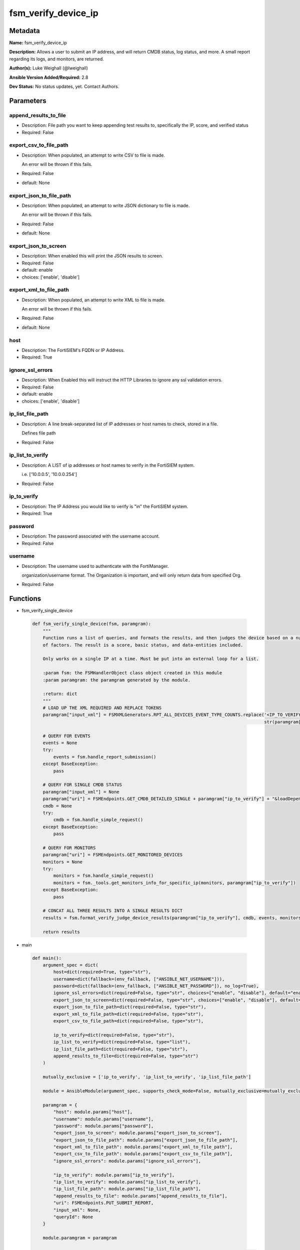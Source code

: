 ====================
fsm_verify_device_ip
====================


Metadata
--------




**Name:** fsm_verify_device_ip

**Description:** Allows a user to submit an IP address, and will return CMDB status, log status, and more.
A small report regarding its logs, and monitors, are returned.


**Author(s):** Luke Weighall (@lweighall)

**Ansible Version Added/Required:** 2.8

**Dev Status:** No status updates, yet. Contact Authors.

Parameters
----------

append_results_to_file
++++++++++++++++++++++

- Description: File path you want to keep appending test results to, specifically the IP, score, and verified status

  

- Required: False

export_csv_to_file_path
+++++++++++++++++++++++

- Description: When populated, an attempt to write CSV to file is made.

  An error will be thrown if this fails.

  

- Required: False

- default: None

export_json_to_file_path
++++++++++++++++++++++++

- Description: When populated, an attempt to write JSON dictionary to file is made.

  An error will be thrown if this fails.

  

- Required: False

- default: None

export_json_to_screen
+++++++++++++++++++++

- Description: When enabled this will print the JSON results to screen.

  

- Required: False

- default: enable

- choices: ['enable', 'disable']

export_xml_to_file_path
+++++++++++++++++++++++

- Description: When populated, an attempt to write XML to file is made.

  An error will be thrown if this fails.

  

- Required: False

- default: None

host
++++

- Description: The FortiSIEM's FQDN or IP Address.

  

- Required: True

ignore_ssl_errors
+++++++++++++++++

- Description: When Enabled this will instruct the HTTP Libraries to ignore any ssl validation errors.

  

- Required: False

- default: enable

- choices: ['enable', 'disable']

ip_list_file_path
+++++++++++++++++

- Description: A line break-separated list of IP addresses or host names to check, stored in a file.

  Defines file path

  

- Required: False

ip_list_to_verify
+++++++++++++++++

- Description: A LIST of ip addresses or host names to verify in the FortiSIEM system.

  i.e. ['10.0.0.5', '10.0.0.254']

  

- Required: False

ip_to_verify
++++++++++++

- Description: The IP Address you would like to verify is "in" the FortiSIEM system.

  

- Required: True

password
++++++++

- Description: The password associated with the username account.

  

- Required: False

username
++++++++

- Description: The username used to authenticate with the FortiManager.

  organization/username format. The Organization is important, and will only return data from specified Org.

  

- Required: False




Functions
---------




- fsm_verify_single_device

 .. code-block:: python

    def fsm_verify_single_device(fsm, paramgram):
        """
        Function runs a list of queries, and formats the results, and then judges the device based on a number
        of factors. The result is a score, basic status, and data-entities included.
    
        Only works on a single IP at a time. Must be put into an external loop for a list.
    
        :param fsm: the FSMHandlerObject class object created in this module
        :param paramgram: the paramgram generated by the module.
    
        :return: dict
        """
        # LOAD UP THE XML REQUIRED AND REPLACE TOKENS
        paramgram["input_xml"] = FSMXMLGenerators.RPT_ALL_DEVICES_EVENT_TYPE_COUNTS.replace('<IP_TO_VERIFY>',
                                                                                            str(paramgram["ip_to_verify"]))
    
        # QUERY FOR EVENTS
        events = None
        try:
            events = fsm.handle_report_submission()
        except BaseException:
            pass
    
        # QUERY FOR SINGLE CMDB STATUS
        paramgram["input_xml"] = None
        paramgram["uri"] = FSMEndpoints.GET_CMDB_DETAILED_SINGLE + paramgram["ip_to_verify"] + "&loadDepend=true"
        cmdb = None
        try:
            cmdb = fsm.handle_simple_request()
        except BaseException:
            pass
    
        # QUERY FOR MONITORS
        paramgram["uri"] = FSMEndpoints.GET_MONITORED_DEVICES
        monitors = None
        try:
            monitors = fsm.handle_simple_request()
            monitors = fsm._tools.get_monitors_info_for_specific_ip(monitors, paramgram["ip_to_verify"])
        except BaseException:
            pass
    
        # CONCAT ALL THREE RESULTS INTO A SINGLE RESULTS DICT
        results = fsm.format_verify_judge_device_results(paramgram["ip_to_verify"], cmdb, events, monitors)
    
        return results
    
    

- main

 .. code-block:: python

    def main():
        argument_spec = dict(
            host=dict(required=True, type="str"),
            username=dict(fallback=(env_fallback, ["ANSIBLE_NET_USERNAME"])),
            password=dict(fallback=(env_fallback, ["ANSIBLE_NET_PASSWORD"]), no_log=True),
            ignore_ssl_errors=dict(required=False, type="str", choices=["enable", "disable"], default="enable"),
            export_json_to_screen=dict(required=False, type="str", choices=["enable", "disable"], default="enable"),
            export_json_to_file_path=dict(required=False, type="str"),
            export_xml_to_file_path=dict(required=False, type="str"),
            export_csv_to_file_path=dict(required=False, type="str"),
    
            ip_to_verify=dict(required=False, type="str"),
            ip_list_to_verify=dict(required=False, type="list"),
            ip_list_file_path=dict(required=False, type="str"),
            append_results_to_file=dict(required=False, type="str")
        )
    
        mutually_exclusive = ['ip_to_verify', 'ip_list_to_verify', 'ip_list_file_path']
    
        module = AnsibleModule(argument_spec, supports_check_mode=False, mutually_exclusive=mutually_exclusive, )
    
        paramgram = {
            "host": module.params["host"],
            "username": module.params["username"],
            "password": module.params["password"],
            "export_json_to_screen": module.params["export_json_to_screen"],
            "export_json_to_file_path": module.params["export_json_to_file_path"],
            "export_xml_to_file_path": module.params["export_xml_to_file_path"],
            "export_csv_to_file_path": module.params["export_csv_to_file_path"],
            "ignore_ssl_errors": module.params["ignore_ssl_errors"],
    
            "ip_to_verify": module.params["ip_to_verify"],
            "ip_list_to_verify": module.params["ip_list_to_verify"],
            "ip_list_file_path": module.params["ip_list_file_path"],
            "append_results_to_file": module.params["append_results_to_file"],
            "uri": FSMEndpoints.PUT_SUBMIT_REPORT,
            "input_xml": None,
            "queryId": None
        }
    
        module.paramgram = paramgram
    
        # TRY TO INIT THE CONNECTION SOCKET PATH AND FortiManagerHandler OBJECT AND TOOLS
        fsm = None
        results = DEFAULT_EXIT_MSG
        results_list = list()
        try:
            fsm = FortiSIEMHandler(module)
        except BaseException as err:
            raise FSMBaseException("Couldn't load FortiSIEM Handler from mod_utils. Error: " + str(err))
    
        if paramgram["ip_to_verify"]:
            results = fsm_verify_single_device(fsm, paramgram)
    
        if paramgram["ip_list_file_path"] or paramgram["ip_list_to_verify"]:
            if paramgram["ip_list_to_verify"]:
                if isinstance(paramgram["ip_list_to_verify"], list):
                    for ip in paramgram["ip_list_to_verify"]:
                        if ip != "" and ip is not None:
                            paramgram["ip_to_verify"] = str(ip)
                            results_add = fsm_verify_single_device(fsm, paramgram)
                            results_list.append(results_add)
    
            if paramgram["ip_list_file_path"]:
                results_list = list()
                ip_list = fsm.get_file_contents(paramgram["ip_list_file_path"])
                parsed_ip_list = ip_list.split("\n")
                for ip in parsed_ip_list:
                    if ip != "" and ip is not None:
                        paramgram["ip_to_verify"] = str(ip)
                        results_add = fsm_verify_single_device(fsm, paramgram)
                        results_list.append(results_add)
    
            results = {
                "rc": 200,
                "json_results": {"all_results": results_list},
                "xml_results": {"all_results": results_list},
            }
    
        # WRITE TO THE FILE IF SPECIFIED
        try:
            if paramgram["append_results_to_file"]:
                try:
                    if results["json_results"]["all_results"]:
                        for result in results["json_results"]["all_results"]:
                            fsm._tools.append_file_with_device_results(result, paramgram["append_results_to_file"])
                except BaseException:
                    try:
                        fsm._tools.append_file_with_device_results(results,
                                                                   paramgram["append_results_to_file"])
                    except BaseException as err:
                        raise FSMBaseException(msg="An issue happened writing the results to a file. Error: " + str(err))
        except BaseException as err:
            raise FSMBaseException(msg="An issue happened writing the results to a file. Error: " + str(err))
    
        # EXIT USING GOVERN_RESPONSE()
        fsm.govern_response(module=module, results=results, changed=False,
                            ansible_facts=fsm.construct_ansible_facts(results["json_results"],
                                                                      module.params,
                                                                      paramgram))
    
        return module.exit_json(msg=results)
    
    



Module Source Code
------------------

.. code-block:: python

    #!/usr/bin/python
    #
    # This file is part of Ansible
    #
    # Ansible is free software: you can redistribute it and/or modify
    # it under the terms of the GNU General Public License as published by
    # the Free Software Foundation, either version 3 of the License, or
    # (at your option) any later version.
    #
    # Ansible is distributed in the hope that it will be useful,
    # but WITHOUT ANY WARRANTY; without even the implied warranty of
    # MERCHANTABILITY or FITNESS FOR A PARTICULAR PURPOSE.  See the
    # GNU General Public License for more details.
    #
    # You should have received a copy of the GNU General Public License
    # along with Ansible.  If not, see <http://www.gnu.org/licenses/>.
    #
    
    from __future__ import absolute_import, division, print_function
    
    __metaclass__ = type
    
    ANSIBLE_METADATA = {
        "metadata_version": "1.1",
        "status": ["preview"],
        "supported_by": "community"
    }
    
    DOCUMENTATION = '''
    ---
    module: fsm_verify_device_ip
    version_added: "2.8"
    author: Luke Weighall (@lweighall)
    short_description: Checks for the existence of a device in the FortiSIEM System.
    description:
      - Allows a user to submit an IP address, and will return CMDB status, log status, and more.
      - A small report regarding its logs, and monitors, are returned.
    
    options:
      host:
        description:
          - The FortiSIEM's FQDN or IP Address.
        required: true
    
      username:
        description:
          - The username used to authenticate with the FortiManager.
          - organization/username format. The Organization is important, and will only return data from specified Org.
        required: false
    
      password:
        description:
          - The password associated with the username account.
        required: false
    
      ignore_ssl_errors:
        description:
          - When Enabled this will instruct the HTTP Libraries to ignore any ssl validation errors.
        required: false
        default: "enable"
        choices: ["enable", "disable"]
    
      export_json_to_screen:
        description:
          - When enabled this will print the JSON results to screen.
        required: false
        default: "enable"
        choices: ["enable", "disable"]
    
      export_json_to_file_path:
        description:
          - When populated, an attempt to write JSON dictionary to file is made.
          - An error will be thrown if this fails.
        required: false
        default: None
    
      export_xml_to_file_path:
        description:
          - When populated, an attempt to write XML to file is made.
          - An error will be thrown if this fails.
        required: false
        default: None
    
      export_csv_to_file_path:
        description:
          - When populated, an attempt to write CSV to file is made.
          - An error will be thrown if this fails.
        required: false
        default: None
    
      ip_to_verify:
        description:
          - The IP Address you would like to verify is "in" the FortiSIEM system.
        required: true
    
      ip_list_to_verify:
        description:
          - A LIST of ip addresses or host names to verify in the FortiSIEM system.
          - i.e. ['10.0.0.5', '10.0.0.254']
        required: false
        type: list
    
      ip_list_file_path:
        description:
          - A line break-separated list of IP addresses or host names to check, stored in a file.
          - Defines file path
        required: false
    
      append_results_to_file:
        description:
          - File path you want to keep appending test results to, specifically the IP, score, and verified status
        required: false
    '''
    
    EXAMPLES = '''
    - name: VERIFY A DEVICE
      fsm_verify_device_ip:
        host: "{{ inventory_hostname }}"
        username: "{{ username }}"
        password: "{{ password }}"
        ignore_ssl_errors: "enable"
        ip_to_verify: "10.0.0.5"
        export_json_to_file_path: "/root/deviceExists.json"
        append_results_to_file: "/root/verification.csv"
    
    - name: TEST VERIFY A DEVICE THAT DOESN'T EXIST
      fsm_verify_device_ip:
        host: "{{ inventory_hostname }}"
        username: "{{ username }}"
        password: "{{ password }}"
        ignore_ssl_errors: "enable"
        ip_to_verify: "10.0.0.45"
        export_json_to_file_path: "/root/deviceNoExist.json"
        append_results_to_file: "/root/verification.csv"
        export_json_to_screen: "enable"
    
    - name: VERIFY A DEVICE FROM A LIST
      fsm_verify_device_ip:
        host: "{{ inventory_hostname }}"
        username: "{{ username }}"
        password: "{{ password }}"
        ignore_ssl_errors: "enable"
        ip_list_to_verify: ["10.0.0.5", "10.0.0.10", "10.0.0.254"]
        export_json_to_file_path: "/root/deviceExistsList.json"
        append_results_to_file: "/root/verificationList.csv"
    
    - name: VERIFY A DEVICE LIST FROM FILE
      fsm_verify_device_ip:
        host: "{{ inventory_hostname }}"
        username: "{{ username }}"
        password: "{{ password }}"
        ignore_ssl_errors: "enable"
        ip_list_file_path: "/root/verify_list.txt"
        export_json_to_file_path: "/root/deviceExists.json"
        append_results_to_file: "/root/verificationList.csv"
    
    '''
    
    RETURN = """
    api_result:
      description: full API response, includes status code and message
      returned: always
      type: str
    """
    
    from ansible.module_utils.basic import AnsibleModule, env_fallback
    from ansible.module_utils.network.fortisiem.common import FSMEndpoints
    from ansible.module_utils.network.fortisiem.common import FSMBaseException
    from ansible.module_utils.network.fortisiem.common import DEFAULT_EXIT_MSG
    from ansible.module_utils.network.fortisiem.fortisiem import FortiSIEMHandler
    from ansible.module_utils.network.fortisiem.fsm_xml_generators import FSMXMLGenerators
    
    
    def fsm_verify_single_device(fsm, paramgram):
        """
        Function runs a list of queries, and formats the results, and then judges the device based on a number
        of factors. The result is a score, basic status, and data-entities included.
    
        Only works on a single IP at a time. Must be put into an external loop for a list.
    
        :param fsm: the FSMHandlerObject class object created in this module
        :param paramgram: the paramgram generated by the module.
    
        :return: dict
        """
        # LOAD UP THE XML REQUIRED AND REPLACE TOKENS
        paramgram["input_xml"] = FSMXMLGenerators.RPT_ALL_DEVICES_EVENT_TYPE_COUNTS.replace('<IP_TO_VERIFY>',
                                                                                            str(paramgram["ip_to_verify"]))
    
        # QUERY FOR EVENTS
        events = None
        try:
            events = fsm.handle_report_submission()
        except BaseException:
            pass
    
        # QUERY FOR SINGLE CMDB STATUS
        paramgram["input_xml"] = None
        paramgram["uri"] = FSMEndpoints.GET_CMDB_DETAILED_SINGLE + paramgram["ip_to_verify"] + "&loadDepend=true"
        cmdb = None
        try:
            cmdb = fsm.handle_simple_request()
        except BaseException:
            pass
    
        # QUERY FOR MONITORS
        paramgram["uri"] = FSMEndpoints.GET_MONITORED_DEVICES
        monitors = None
        try:
            monitors = fsm.handle_simple_request()
            monitors = fsm._tools.get_monitors_info_for_specific_ip(monitors, paramgram["ip_to_verify"])
        except BaseException:
            pass
    
        # CONCAT ALL THREE RESULTS INTO A SINGLE RESULTS DICT
        results = fsm.format_verify_judge_device_results(paramgram["ip_to_verify"], cmdb, events, monitors)
    
        return results
    
    
    def main():
        argument_spec = dict(
            host=dict(required=True, type="str"),
            username=dict(fallback=(env_fallback, ["ANSIBLE_NET_USERNAME"])),
            password=dict(fallback=(env_fallback, ["ANSIBLE_NET_PASSWORD"]), no_log=True),
            ignore_ssl_errors=dict(required=False, type="str", choices=["enable", "disable"], default="enable"),
            export_json_to_screen=dict(required=False, type="str", choices=["enable", "disable"], default="enable"),
            export_json_to_file_path=dict(required=False, type="str"),
            export_xml_to_file_path=dict(required=False, type="str"),
            export_csv_to_file_path=dict(required=False, type="str"),
    
            ip_to_verify=dict(required=False, type="str"),
            ip_list_to_verify=dict(required=False, type="list"),
            ip_list_file_path=dict(required=False, type="str"),
            append_results_to_file=dict(required=False, type="str")
        )
    
        mutually_exclusive = ['ip_to_verify', 'ip_list_to_verify', 'ip_list_file_path']
    
        module = AnsibleModule(argument_spec, supports_check_mode=False, mutually_exclusive=mutually_exclusive, )
    
        paramgram = {
            "host": module.params["host"],
            "username": module.params["username"],
            "password": module.params["password"],
            "export_json_to_screen": module.params["export_json_to_screen"],
            "export_json_to_file_path": module.params["export_json_to_file_path"],
            "export_xml_to_file_path": module.params["export_xml_to_file_path"],
            "export_csv_to_file_path": module.params["export_csv_to_file_path"],
            "ignore_ssl_errors": module.params["ignore_ssl_errors"],
    
            "ip_to_verify": module.params["ip_to_verify"],
            "ip_list_to_verify": module.params["ip_list_to_verify"],
            "ip_list_file_path": module.params["ip_list_file_path"],
            "append_results_to_file": module.params["append_results_to_file"],
            "uri": FSMEndpoints.PUT_SUBMIT_REPORT,
            "input_xml": None,
            "queryId": None
        }
    
        module.paramgram = paramgram
    
        # TRY TO INIT THE CONNECTION SOCKET PATH AND FortiManagerHandler OBJECT AND TOOLS
        fsm = None
        results = DEFAULT_EXIT_MSG
        results_list = list()
        try:
            fsm = FortiSIEMHandler(module)
        except BaseException as err:
            raise FSMBaseException("Couldn't load FortiSIEM Handler from mod_utils. Error: " + str(err))
    
        if paramgram["ip_to_verify"]:
            results = fsm_verify_single_device(fsm, paramgram)
    
        if paramgram["ip_list_file_path"] or paramgram["ip_list_to_verify"]:
            if paramgram["ip_list_to_verify"]:
                if isinstance(paramgram["ip_list_to_verify"], list):
                    for ip in paramgram["ip_list_to_verify"]:
                        if ip != "" and ip is not None:
                            paramgram["ip_to_verify"] = str(ip)
                            results_add = fsm_verify_single_device(fsm, paramgram)
                            results_list.append(results_add)
    
            if paramgram["ip_list_file_path"]:
                results_list = list()
                ip_list = fsm.get_file_contents(paramgram["ip_list_file_path"])
                parsed_ip_list = ip_list.split("\n")
                for ip in parsed_ip_list:
                    if ip != "" and ip is not None:
                        paramgram["ip_to_verify"] = str(ip)
                        results_add = fsm_verify_single_device(fsm, paramgram)
                        results_list.append(results_add)
    
            results = {
                "rc": 200,
                "json_results": {"all_results": results_list},
                "xml_results": {"all_results": results_list},
            }
    
        # WRITE TO THE FILE IF SPECIFIED
        try:
            if paramgram["append_results_to_file"]:
                try:
                    if results["json_results"]["all_results"]:
                        for result in results["json_results"]["all_results"]:
                            fsm._tools.append_file_with_device_results(result, paramgram["append_results_to_file"])
                except BaseException:
                    try:
                        fsm._tools.append_file_with_device_results(results,
                                                                   paramgram["append_results_to_file"])
                    except BaseException as err:
                        raise FSMBaseException(msg="An issue happened writing the results to a file. Error: " + str(err))
        except BaseException as err:
            raise FSMBaseException(msg="An issue happened writing the results to a file. Error: " + str(err))
    
        # EXIT USING GOVERN_RESPONSE()
        fsm.govern_response(module=module, results=results, changed=False,
                            ansible_facts=fsm.construct_ansible_facts(results["json_results"],
                                                                      module.params,
                                                                      paramgram))
    
        return module.exit_json(msg=results)
    
    
    if __name__ == "__main__":
        main()


